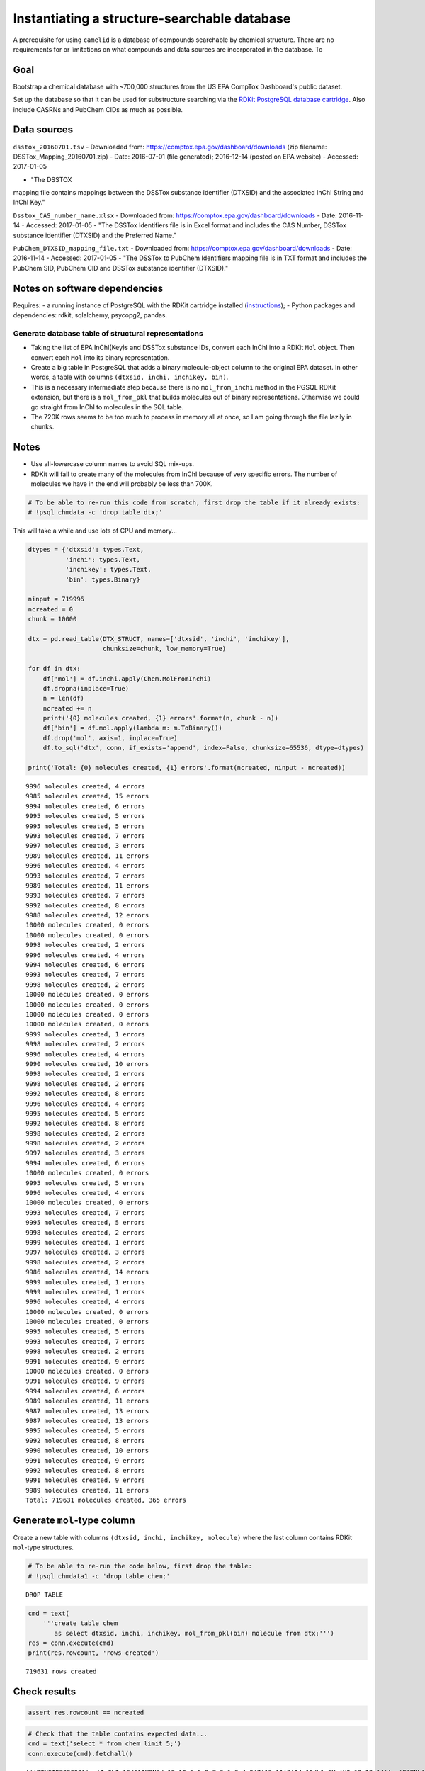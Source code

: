 Instantiating a structure-searchable database
=============================================

A prerequisite for using ``camelid`` is a database of compounds searchable by chemical structure. There are no requirements for or limitations on what compounds and data sources are incorporated in the database. To 


Goal
~~~~

Bootstrap a chemical database with ~700,000 structures from the US EPA
CompTox Dashboard's public dataset.

Set up the database so that it can be used for substructure searching
via the `RDKit PostgreSQL database
cartridge <http://www.rdkit.org/docs/Cartridge.html>`_. Also include
CASRNs and PubChem CIDs as much as possible.

Data sources
~~~~~~~~~~~~

``dsstox_20160701.tsv``
-  Downloaded from:
https://comptox.epa.gov/dashboard/downloads (zip filename:
DSSTox\_Mapping\_20160701.zip)
-  Date: 2016-07-01 (file generated);
2016-12-14 (posted on EPA website)
-  Accessed: 2017-01-05
 
-  "The DSSTOX
mapping file contains mappings between the DSSTox substance identifier
(DTXSID) and the associated InChI String and InChI Key."

``Dsstox_CAS_number_name.xlsx``
-  Downloaded from:
https://comptox.epa.gov/dashboard/downloads
-  Date: 2016-11-14 -
Accessed: 2017-01-05
-  "The DSSTox Identifiers file is in Excel format
and includes the CAS Number, DSSTox substance identifier (DTXSID) and
the Preferred Name."

``PubChem_DTXSID_mapping_file.txt``
-  Downloaded from:
https://comptox.epa.gov/dashboard/downloads
-  Date: 2016-11-14 -
Accessed: 2017-01-05
-  "The DSSTox to PubChem Identifiers mapping file
is in TXT format and includes the PubChem SID, PubChem CID and DSSTox
substance identifier (DTXSID)."

Notes on software dependencies
~~~~~~~~~~~~~~~~~~~~~~~~~~~~~~

Requires:
-  a running instance of PostgreSQL with the RDKit cartridge
installed
(`instructions <https://github.com/rdkit/rdkit/blob/master/Docs/Book/Install.md>`_);
- Python packages and dependencies: rdkit, sqlalchemy, psycopg2, pandas.


Generate database table of structural representations
-----------------------------------------------------

-  Taking the list of EPA InChI(Key)s and DSSTox substance IDs, convert
   each InChI into a RDKit ``Mol`` object. Then convert each ``Mol``
   into its binary representation.
-  Create a big table in PostgreSQL that adds a binary molecule-object
   column to the original EPA dataset. In other words, a table with
   columns ``(dtxsid, inchi, inchikey, bin)``.
-  This is a necessary intermediate step because there is no
   ``mol_from_inchi`` method in the PGSQL RDKit extension, but there is
   a ``mol_from_pkl`` that builds molecules out of binary
   representations. Otherwise we could go straight from InChI to
   molecules in the SQL table.
-  The 720K rows seems to be too much to process in memory all at once,
   so I am going through the file lazily in chunks.

Notes
~~~~~

-  Use all-lowercase column names to avoid SQL mix-ups.
-  RDKit will fail to create many of the molecules from InChI because of
   very specific errors. The number of molecules we have in the end will
   probably be less than 700K.

.. code:: ipython3

    # To be able to re-run this code from scratch, first drop the table if it already exists:
    # !psql chmdata -c 'drop table dtx;'

This will take a while and use lots of CPU and memory...

.. code:: ipython3

    dtypes = {'dtxsid': types.Text,
              'inchi': types.Text,
              'inchikey': types.Text,
              'bin': types.Binary}
    
    ninput = 719996
    ncreated = 0
    chunk = 10000
    
    dtx = pd.read_table(DTX_STRUCT, names=['dtxsid', 'inchi', 'inchikey'],
                        chunksize=chunk, low_memory=True)
    
    for df in dtx:
        df['mol'] = df.inchi.apply(Chem.MolFromInchi)
        df.dropna(inplace=True)
        n = len(df)
        ncreated += n
        print('{0} molecules created, {1} errors'.format(n, chunk - n))
        df['bin'] = df.mol.apply(lambda m: m.ToBinary())
        df.drop('mol', axis=1, inplace=True)
        df.to_sql('dtx', conn, if_exists='append', index=False, chunksize=65536, dtype=dtypes)
    
    print('Total: {0} molecules created, {1} errors'.format(ncreated, ninput - ncreated))


.. parsed-literal::

    9996 molecules created, 4 errors
    9985 molecules created, 15 errors
    9994 molecules created, 6 errors
    9995 molecules created, 5 errors
    9995 molecules created, 5 errors
    9993 molecules created, 7 errors
    9997 molecules created, 3 errors
    9989 molecules created, 11 errors
    9996 molecules created, 4 errors
    9993 molecules created, 7 errors
    9989 molecules created, 11 errors
    9993 molecules created, 7 errors
    9992 molecules created, 8 errors
    9988 molecules created, 12 errors
    10000 molecules created, 0 errors
    10000 molecules created, 0 errors
    9998 molecules created, 2 errors
    9996 molecules created, 4 errors
    9994 molecules created, 6 errors
    9993 molecules created, 7 errors
    9998 molecules created, 2 errors
    10000 molecules created, 0 errors
    10000 molecules created, 0 errors
    10000 molecules created, 0 errors
    10000 molecules created, 0 errors
    9999 molecules created, 1 errors
    9998 molecules created, 2 errors
    9996 molecules created, 4 errors
    9990 molecules created, 10 errors
    9998 molecules created, 2 errors
    9998 molecules created, 2 errors
    9992 molecules created, 8 errors
    9996 molecules created, 4 errors
    9995 molecules created, 5 errors
    9992 molecules created, 8 errors
    9998 molecules created, 2 errors
    9998 molecules created, 2 errors
    9997 molecules created, 3 errors
    9994 molecules created, 6 errors
    10000 molecules created, 0 errors
    9995 molecules created, 5 errors
    9996 molecules created, 4 errors
    10000 molecules created, 0 errors
    9993 molecules created, 7 errors
    9995 molecules created, 5 errors
    9998 molecules created, 2 errors
    9999 molecules created, 1 errors
    9997 molecules created, 3 errors
    9998 molecules created, 2 errors
    9986 molecules created, 14 errors
    9999 molecules created, 1 errors
    9999 molecules created, 1 errors
    9996 molecules created, 4 errors
    10000 molecules created, 0 errors
    10000 molecules created, 0 errors
    9995 molecules created, 5 errors
    9993 molecules created, 7 errors
    9998 molecules created, 2 errors
    9991 molecules created, 9 errors
    10000 molecules created, 0 errors
    9991 molecules created, 9 errors
    9994 molecules created, 6 errors
    9989 molecules created, 11 errors
    9987 molecules created, 13 errors
    9987 molecules created, 13 errors
    9995 molecules created, 5 errors
    9992 molecules created, 8 errors
    9990 molecules created, 10 errors
    9991 molecules created, 9 errors
    9992 molecules created, 8 errors
    9991 molecules created, 9 errors
    9989 molecules created, 11 errors
    Total: 719631 molecules created, 365 errors


Generate ``mol``-type column
~~~~~~~~~~~~~~~~~~~~~~~~~~~~

Create a new table with columns ``(dtxsid, inchi, inchikey, molecule)``
where the last column contains RDKit ``mol``-type structures.

.. code:: ipython3

    # To be able to re-run the code below, first drop the table:
    # !psql chmdata1 -c 'drop table chem;'


.. parsed-literal::

    DROP TABLE


.. code:: ipython3

    cmd = text(
        '''create table chem
           as select dtxsid, inchi, inchikey, mol_from_pkl(bin) molecule from dtx;''')
    res = conn.execute(cmd)
    print(res.rowcount, 'rows created')


.. parsed-literal::

    719631 rows created


Check results
~~~~~~~~~~~~~

.. code:: ipython3

    assert res.rowcount == ncreated

.. code:: ipython3

    # Check that the table contains expected data... 
    cmd = text('select * from chem limit 5;')
    conn.execute(cmd).fetchall()




.. parsed-literal::

    [('DTXSID7020001', 'InChI=1S/C11H9N3/c12-10-6-5-8-7-3-1-2-4-9(7)13-11(8)14-10/h1-6H,(H3,12,13,14)', 'FJTNLJLPLJDTRM-UHFFFAOYSA-N', 'N=c1ccc2c([nH]1)[nH]c1ccccc12'),
     ('DTXSID5039224', 'InChI=1S/C2H4O/c1-2-3/h2H,1H3', 'IKHGUXGNUITLKF-UHFFFAOYSA-N', 'CC=O'),
     ('DTXSID50872971', 'InChI=1S/C4H8N2O/c1-3-5-6(2)4-7/h3-4H,1-2H3/b5-3+', 'IMAGWKUTFZRWSB-HWKANZROSA-N', 'C/C=N/N(C)C=O'),
     ('DTXSID2020004', 'InChI=1S/C2H5NO/c1-2-3-4/h2,4H,1H3/b3-2+', 'FZENGILVLUJGJX-NSCUHMNNSA-N', 'C/C=N/O'),
     ('DTXSID7020005', 'InChI=1S/C2H5NO/c1-2(3)4/h1H3,(H2,3,4)', 'DLFVBJFMPXGRIB-UHFFFAOYSA-N', 'CC(=N)O')]



Import external ID mappings: DTXSID to CASRN, CID
-------------------------------------------------

Load DTXSID:CASRN mappings
~~~~~~~~~~~~~~~~~~~~~~~~~~

Note that these are all 1:1 mappings. Using pandas here as an easy way
to read in the Excel file.

.. code:: ipython3

    dtx_cas = pd.read_excel(DTX_CASRNS)
    cas_cols = ['casrn', 'dtxsid', 'name']
    dtx_cas.columns = cas_cols
    print(len(dtx_cas), 'DTXSID:CASRN mappings')


.. parsed-literal::

    753398 DTXSID:CASRN mappings


.. code:: ipython3

    dtypes_cas = dict(zip(cas_cols, 3*[types.Text]))
    dtx_cas.to_sql('dtx_cas', conn, if_exists='replace', index=False, chunksize=65536, dtype=dtypes_cas)

.. code:: ipython3

    # Check that the table contains expected data... 
    cmd = text('select * from dtx_cas limit 5;')
    conn.execute(cmd).fetchall()




.. parsed-literal::

    [('26148-68-5', 'DTXSID7020001', 'A-alpha-C'),
     ('107-29-9', 'DTXSID2020004', 'Acetaldehyde oxime'),
     ('60-35-5', 'DTXSID7020005', 'Acetamide'),
     ('103-90-2', 'DTXSID2020006', 'Acetaminophen'),
     ('968-81-0', 'DTXSID7020007', 'Acetohexamide')]



Load DTXSID:CID mappings
~~~~~~~~~~~~~~~~~~~~~~~~

Each DTXSID is mapped onto one CID but non-uniquely (some share the same
CID). Joining tables by DTXSID should ensure that the proper mapping is
maintained (see: ``ID mapping inspection.ipynb``).

**Change the file path in the SQL ``copy...`` statement below to the
appropriate path for your system.**

.. code:: ipython3

    # To be able to re-run the code below, first drop the table:
    # !psql chmdata1 -c 'drop table dtx_pubchem;'

.. code:: ipython3

    cmd = text('''
        create table dtx_pubchem (sid text, cid text, dtxsid text);
        copy dtx_pubchem from '/opt/akokai/data/EPA/PubChem_DTXSID_mapping_file.txt'
        with (format csv, delimiter '\t', header);''')
    res = conn.execute(cmd)
    print(res.rowcount)


.. parsed-literal::

    735563


.. code:: ipython3

    # Check that the table contains expected data... 
    cmd = text('select * from dtx_pubchem limit 5;')
    conn.execute(cmd).fetchall()




.. parsed-literal::

    [('316388891', '20404', 'DTXSID30873143'),
     ('316388890', '10142816', 'DTXSID70873142'),
     ('316388889', '50742127', 'DTXSID40873139'),
     ('316388888', '19073841', 'DTXSID20873137'),
     ('316388887', '11505215', 'DTXSID00873135')]



Merge external IDs with table of molecular structures (join by DTXSID)
~~~~~~~~~~~~~~~~~~~~~~~~~~~~~~~~~~~~~~~~~~~~~~~~~~~~~~~~~~~~~~~~~~~~~~

.. code:: ipython3

    cmd = text('''
        create table cpds
        as select chem.dtxsid, dtx_pubchem.cid, dtx_cas.casrn, dtx_cas.name,
               chem.inchikey, chem.inchi, chem.molecule
        from chem
        left outer join dtx_pubchem on dtx_pubchem.dtxsid = chem.dtxsid
        left outer join dtx_cas on dtx_cas.dtxsid = chem.dtxsid;''')
    res = conn.execute(cmd)
    print(res.rowcount)


.. parsed-literal::

    719631


.. code:: ipython3

    # Check that the table contains expected data... 
    cmd = text('select * from cpds limit 5;')
    conn.execute(cmd).fetchall()




.. parsed-literal::

    [('DTXSID7020001', '62805', '26148-68-5', 'A-alpha-C', 'FJTNLJLPLJDTRM-UHFFFAOYSA-N', 'InChI=1S/C11H9N3/c12-10-6-5-8-7-3-1-2-4-9(7)13-11(8)14-10/h1-6H,(H3,12,13,14)', 'N=c1ccc2c([nH]1)[nH]c1ccccc12'),
     ('DTXSID5039224', '177', '75-07-0', 'Acetaldehyde', 'IKHGUXGNUITLKF-UHFFFAOYSA-N', 'InChI=1S/C2H4O/c1-2-3/h2H,1H3', 'CC=O'),
     ('DTXSID50872971', '9548611', '61748-21-8', "N'-[(1E)-Ethylidene]-N-methylformohydrazide", 'IMAGWKUTFZRWSB-HWKANZROSA-N', 'InChI=1S/C4H8N2O/c1-3-5-6(2)4-7/h3-4H,1-2H3/b5-3+', 'C/C=N/N(C)C=O'),
     ('DTXSID2020004', '5324279', '107-29-9', 'Acetaldehyde oxime', 'FZENGILVLUJGJX-NSCUHMNNSA-N', 'InChI=1S/C2H5NO/c1-2-3-4/h2,4H,1H3/b3-2+', 'C/C=N/O'),
     ('DTXSID7020005', '178', '60-35-5', 'Acetamide', 'DLFVBJFMPXGRIB-UHFFFAOYSA-N', 'InChI=1S/C2H5NO/c1-2(3)4/h1H3,(H2,3,4)', 'CC(=N)O')]



Create the index
----------------

Index the table on the structures using the GiST-powered RDKit
extension. (This is what enables substructure searching in SQL.)

**Make sure you are creating the index on the right table.**

It takes a while...

.. code:: ipython3

    cmd = text('create index molidx on cpds using gist(molecule);')
    res = conn.execute(cmd)
